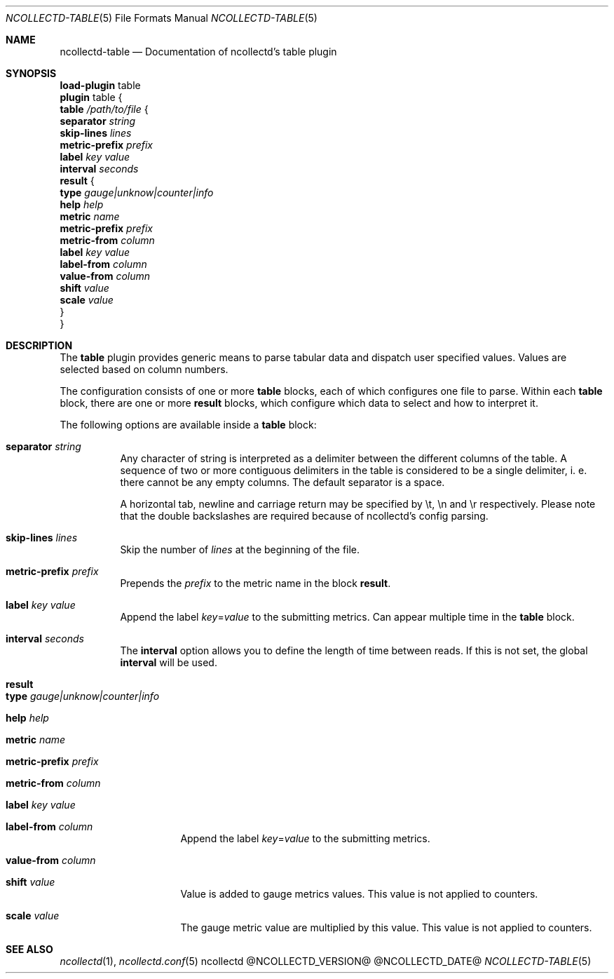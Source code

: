 .\" SPDX-License-Identifier: GPL-2.0-only
.Dd @NCOLLECTD_DATE@
.Dt NCOLLECTD-TABLE 5
.Os ncollectd @NCOLLECTD_VERSION@
.Sh NAME
.Nm ncollectd-table
.Nd Documentation of ncollectd's table plugin
.Sh SYNOPSIS
.Bd -literal -compact
\fBload-plugin\fP table
\fBplugin\fP table {
    \fBtable\fP \fI/path/to/file\fP {
        \fBseparator\fP  \fIstring\fP
        \fBskip-lines\fP \fIlines\fP
        \fBmetric-prefix\fP \fIprefix\fP
        \fBlabel\fP \fIkey\fP \fIvalue\fP
        \fBinterval\fP \fIseconds\fP
        \fBresult\fP {
            \fBtype\fP \fIgauge|unknow|counter|info\fP
            \fBhelp\fP \fIhelp\fP
            \fBmetric\fP \fIname\fP
            \fBmetric-prefix\fP \fIprefix\fP
            \fBmetric-from\fP \fIcolumn\fP
            \fBlabel\fP \fIkey\fP \fIvalue\fP
            \fBlabel-from\fP \fIcolumn\fP
            \fBvalue-from\fP \fIcolumn\fP
            \fBshift\fP \fIvalue\fP
            \fBscale\fP \fIvalue\fP
        }
}
.Ed
.Sh DESCRIPTION
The \fBtable\fP plugin provides generic means to parse tabular data and dispatch
user specified values.
Values are selected based on column numbers.
.Pp
The configuration consists of one or more \fBtable\fP blocks, each of which
configures one file to parse.
Within each \fBtable\fP block, there are one or more \fBresult\fP blocks,
which configure which data to select and how to interpret it.
.Pp
The following options are available inside a \fBtable\fP block:
.Bl -tag -width Ds
.It \fBseparator\fP \fIstring\fP
Any character of string is interpreted as a delimiter between the different
columns of the table.
A sequence of two or more contiguous delimiters in the table is considered
to be a single delimiter, i. e. there cannot be any empty columns.
The default separator is a space.
.Pp
A horizontal tab, newline and carriage return may be specified by \f(CW\\t\fP,
\f(CW\\n\fP and \f(CW\\r\fP respectively.
Please note that the double backslashes are required because of ncollectd's
config parsing.
.It \fBskip-lines\fP \fIlines\fP
Skip the number of \fIlines\fP at the beginning of the file.
.It \fBmetric-prefix\fP \fIprefix\fP
Prepends the \fIprefix\fP to the metric name in the block \fBresult\fP.
.It \fBlabel\fP \fIkey\fP \fIvalue\fP
Append the label \fIkey\fP=\fIvalue\fP to the submitting metrics.
Can appear multiple time in the \fBtable\fP block.
.It \fBinterval\fP \fIseconds\fP
The \fBinterval\fP option allows you to define the length of time between reads.
If this is not set, the global \fBinterval\fP will be used.
.It \fBresult\fP
.Bl -tag -width Ds
.It \fBtype\fP \fIgauge|unknow|counter|info\fP
.It \fBhelp\fP \fIhelp\fP
.It \fBmetric\fP \fIname\fP
.It \fBmetric-prefix\fP \fIprefix\fP
.It \fBmetric-from\fP \fIcolumn\fP
.It \fBlabel\fP \fIkey\fP \fIvalue\fP
.It \fBlabel-from\fP \fIcolumn\fP
Append the label \fIkey\fP=\fIvalue\fP to the submitting metrics.
.It \fBvalue-from\fP \fIcolumn\fP
.It \fBshift\fP \fIvalue\fP
Value is added to gauge metrics values.
This value is not applied to counters.
.It \fBscale\fP \fIvalue\fP
The gauge metric value are multiplied by this value.
This value is not applied to counters.
.El
.El
.Sh "SEE ALSO"
.Xr ncollectd 1 ,
.Xr ncollectd.conf 5
